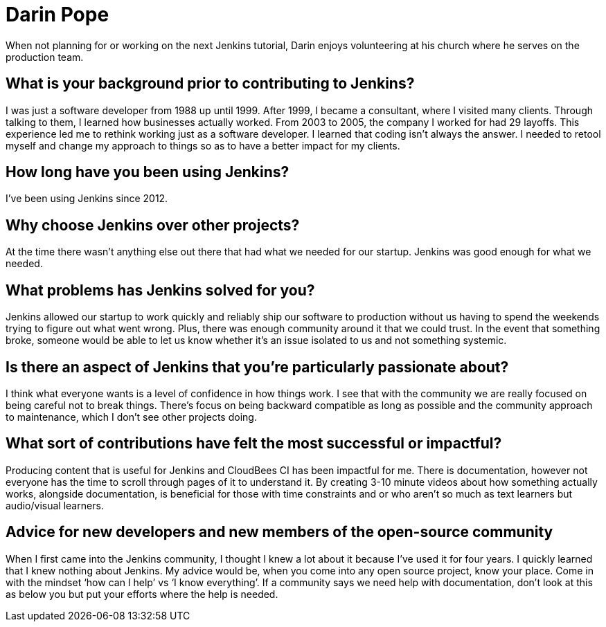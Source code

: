 = Darin Pope
:page-name: Darin Pope
:page-linkedin: darin-pope
:page-twitter: DarinPope
:page-github: darinpope
:page-email: 
:page-image: 
:page-pronouns: 
:page-location: Charlotte, North Carolina
:page-firstcommit: 2019
:page-datepublished: 2024-07-30
:page-featured: true
:page-intro: Darin Pope is a developer advocate at CloudBees, residing in Charlotte, North Carolina.  Since 2021, Darin has been publishing Jenkins tutorials on YouTube. His videos have helped thousands of Jenkins users from learning how to run a shell script in Jenkins to working with Docker and Jenkins. You can see his videos are shared by others on LinkedIn as a source to get other Jenkins users ‘unstuck’. 

When not planning for or working on the next Jenkins tutorial, Darin enjoys volunteering at his church where he serves on the production team. 

== What is your background prior to contributing to Jenkins?

I was just a software developer from 1988 up until 1999. After 1999, I became a consultant, where I visited many clients. Through talking to them, I learned how businesses actually worked. From 2003 to 2005, the company I worked for had 29 layoffs. This experience led me to rethink working just as a software developer. I learned that coding isn’t always the answer. I needed to retool myself and change my approach to things so as to have a better impact for my clients.

== How long have you been using Jenkins?

I’ve been using Jenkins since 2012.

== Why choose Jenkins over other projects?

At the time there wasn’t anything else out there that had what we needed for our startup. Jenkins was good enough for what we needed.

== What problems has Jenkins solved for you?

Jenkins allowed our startup to work quickly and reliably ship our software to production without us having to spend the weekends trying to figure out what went wrong. Plus, there was enough community around it that we could trust. In the event that something broke, someone would be able to let us know whether it’s an issue isolated to us and not something systemic.

== Is there an aspect of Jenkins that you're particularly passionate about?

I think what everyone wants is a level of confidence in how things work. I see that with the community we are really focused on being careful not to break things. There’s focus on being backward compatible as long as possible and the community approach to maintenance, which I don't see other projects doing.

== What sort of contributions have felt the most successful or impactful?

Producing content that is useful for Jenkins and CloudBees CI has been impactful for me. There is documentation, however not everyone has the time to scroll through pages of it to understand it.  By creating 3-10 minute videos about how something actually works, alongside documentation, is beneficial for those with time constraints and or who aren’t so much as text learners but audio/visual learners.

== Advice for new developers and new members of the open-source community

When I first came into the Jenkins community, I thought I knew a lot about it because I’ve used it for four years. I quickly learned that I knew nothing about Jenkins. My advice would be, when you come into any open source project, know your place. Come in with the mindset ‘how can I help’ vs ‘I know everything’. If a community says we need help with documentation, don’t look at this as below you but put your efforts where the help is needed.
